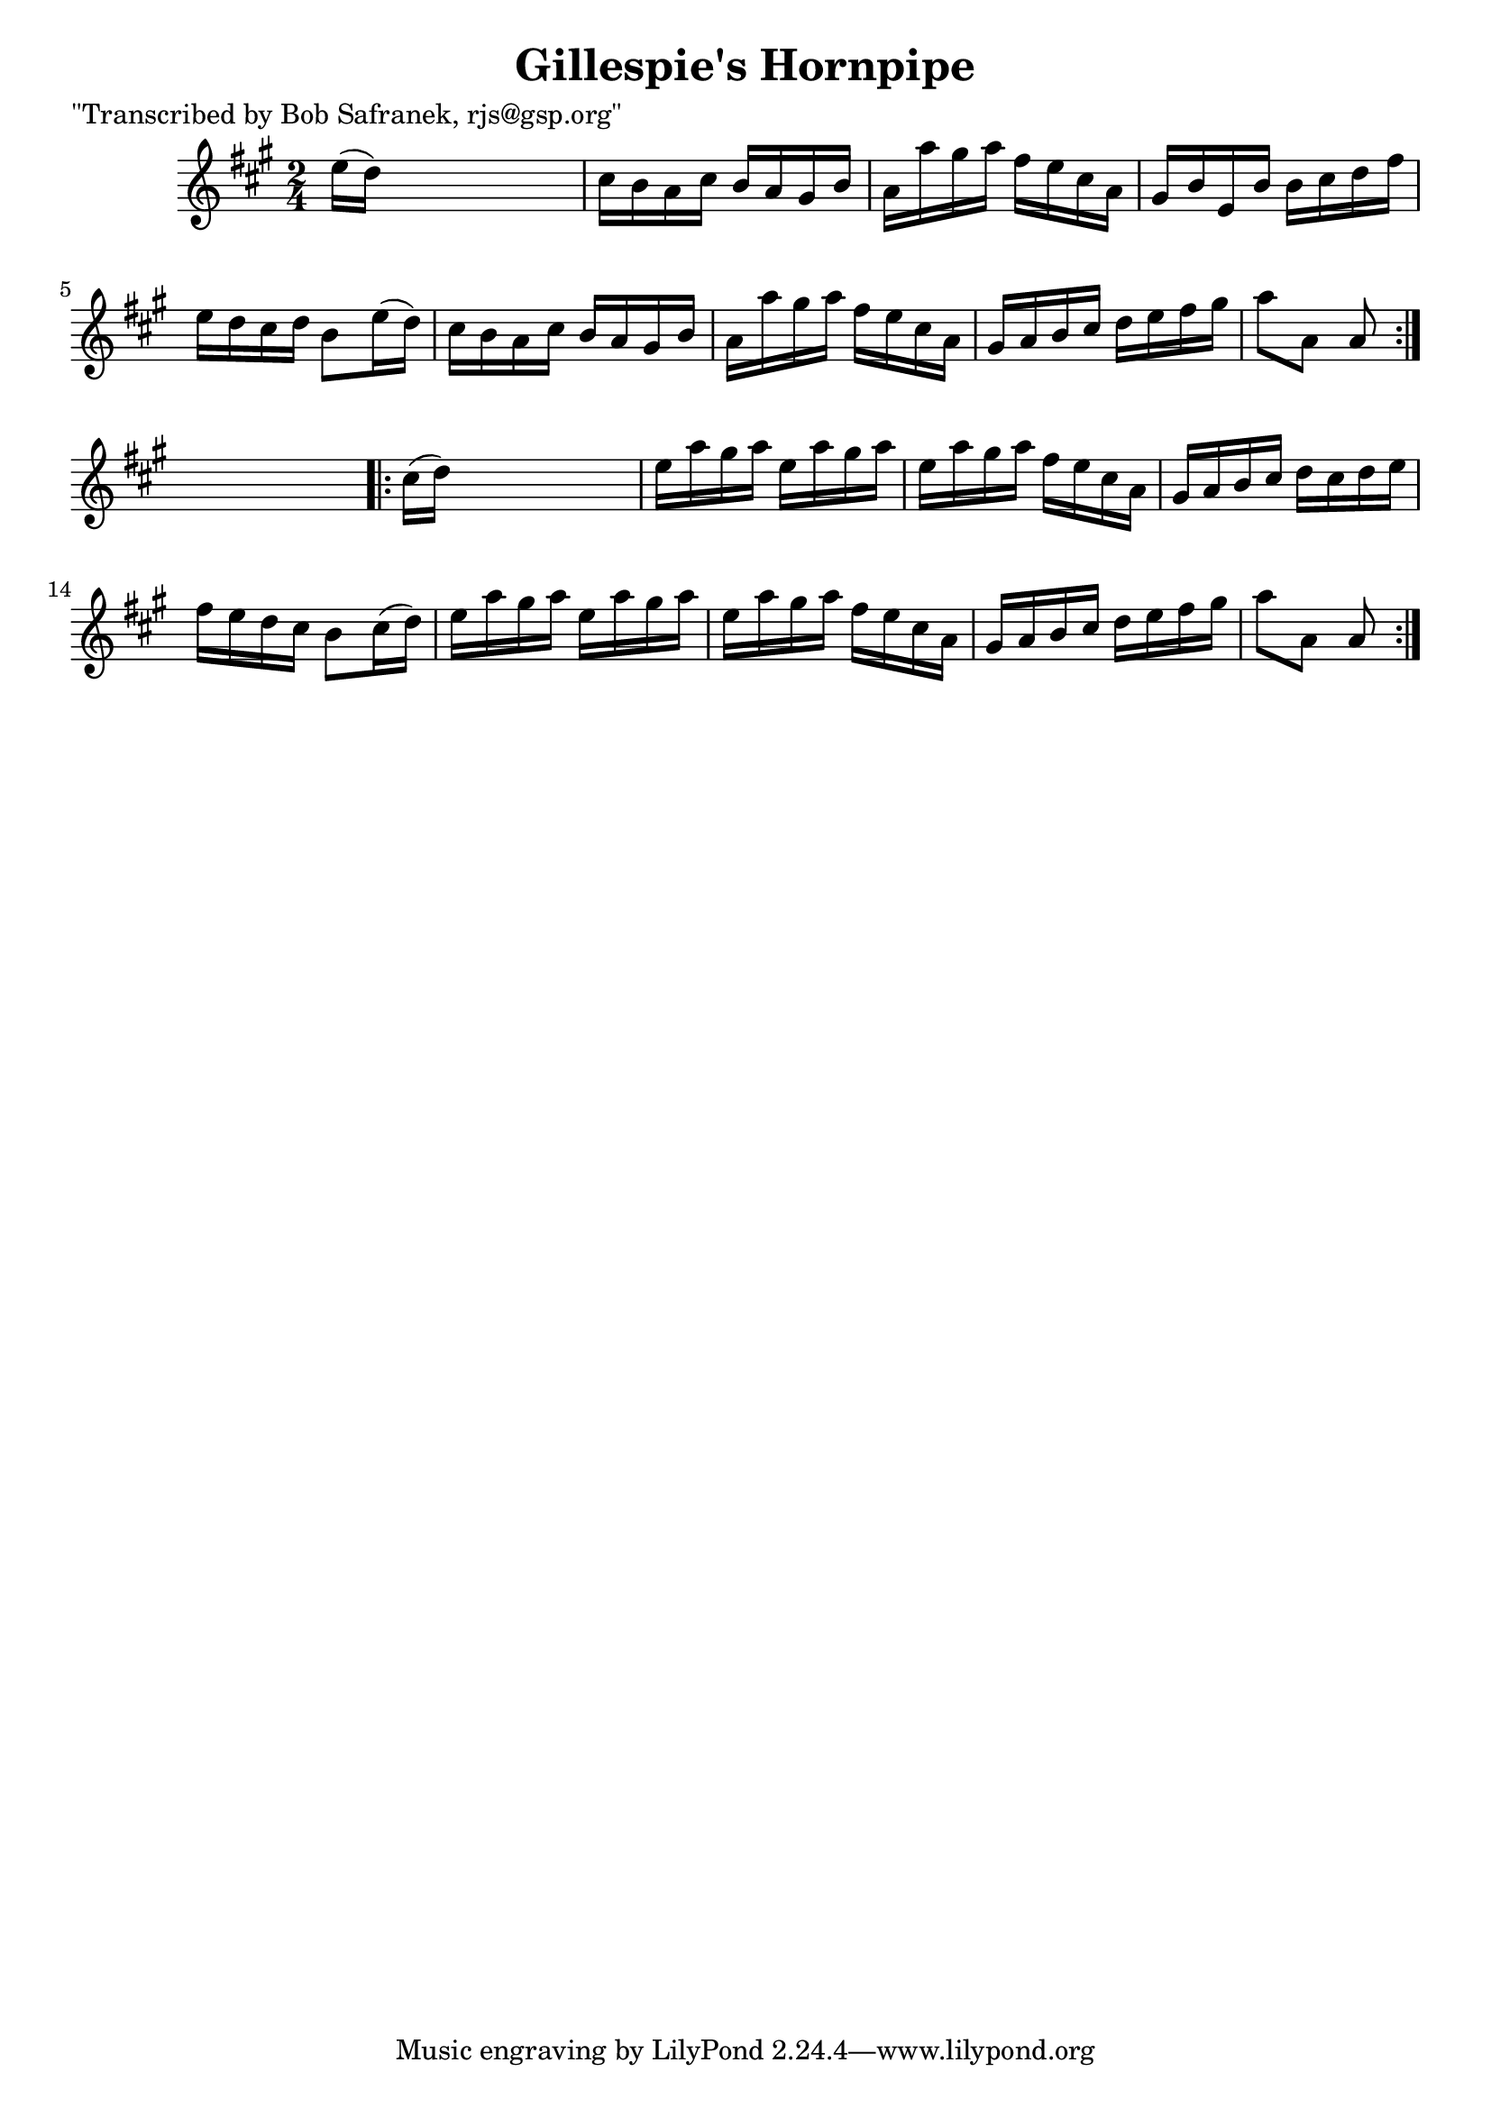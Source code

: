 
\version "2.16.2"
% automatically converted by musicxml2ly from xml/1741_bs.xml

%% additional definitions required by the score:
\language "english"


\header {
    poet = "\"Transcribed by Bob Safranek, rjs@gsp.org\""
    encoder = "abc2xml version 63"
    encodingdate = "2015-01-25"
    title = "Gillespie's Hornpipe"
    }

\layout {
    \context { \Score
        autoBeaming = ##f
        }
    }
PartPOneVoiceOne =  \relative e'' {
    \repeat volta 2 {
        \key a \major \time 2/4 e16 ( [ d16 ) ] s4. | % 2
        cs16 [ b16 a16 cs16 ] b16 [ a16 gs16 b16 ] | % 3
        a16 [ a'16 gs16 a16 ] fs16 [ e16 cs16 a16 ] | % 4
        gs16 [ b16 e,16 b'16 ] b16 [ cs16 d16 fs16 ] | % 5
        e16 [ d16 cs16 d16 ] b8 [ e16 ( d16 ) ] | % 6
        cs16 [ b16 a16 cs16 ] b16 [ a16 gs16 b16 ] | % 7
        a16 [ a'16 gs16 a16 ] fs16 [ e16 cs16 a16 ] | % 8
        gs16 [ a16 b16 cs16 ] d16 [ e16 fs16 gs16 ] | % 9
        a8 [ a,8 ] a8 }
    s8 \repeat volta 2 {
        | \barNumberCheck #10
        cs16 ( [ d16 ) ] s4. | % 11
        e16 [ a16 gs16 a16 ] e16 [ a16 gs16 a16 ] | % 12
        e16 [ a16 gs16 a16 ] fs16 [ e16 cs16 a16 ] | % 13
        gs16 [ a16 b16 cs16 ] d16 [ cs16 d16 e16 ] | % 14
        fs16 [ e16 d16 cs16 ] b8 [ cs16 ( d16 ) ] | % 15
        e16 [ a16 gs16 a16 ] e16 [ a16 gs16 a16 ] | % 16
        e16 [ a16 gs16 a16 ] fs16 [ e16 cs16 a16 ] | % 17
        gs16 [ a16 b16 cs16 ] d16 [ e16 fs16 gs16 ] | % 18
        a8 [ a,8 ] a8 }
    }


% The score definition
\score {
    <<
        \new Staff <<
            \context Staff << 
                \context Voice = "PartPOneVoiceOne" { \PartPOneVoiceOne }
                >>
            >>
        
        >>
    \layout {}
    % To create MIDI output, uncomment the following line:
    %  \midi {}
    }

